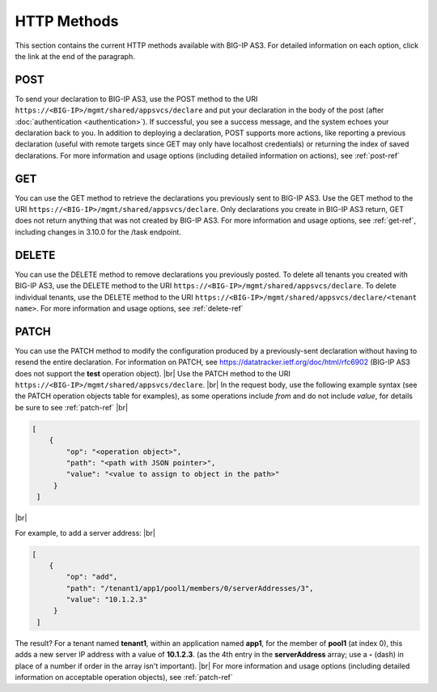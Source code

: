 .. _httpmethods:

HTTP Methods
------------
This section contains the current HTTP methods available with BIG-IP AS3. For detailed information on each option, click the link at the end of the paragraph.

POST
~~~~
To send your declaration to BIG-IP AS3, use the POST method to the URI
``https://<BIG-IP>/mgmt/shared/appsvcs/declare`` and put your declaration in the
body of the post (after :doc:`authentication <authentication>`).  If successful, you see a success message, and the system
echoes your declaration back to you.  In addition to deploying a declaration,
POST supports more actions, like reporting a previous declaration (useful with
remote targets since GET may only have localhost credentials) or returning the
index of saved declarations.  For more information and usage options (including detailed information on actions), see :ref:`post-ref`

GET
~~~
You can use the GET method to retrieve the declarations you previously sent to
BIG-IP AS3. Use the GET method to the URI
``https://<BIG-IP>/mgmt/shared/appsvcs/declare``.  Only declarations you create
in BIG-IP AS3 return, GET does not return anything that was not created by BIG-IP AS3.
For more information and usage options, see :ref:`get-ref`, including changes in 3.10.0 for the /task endpoint.

DELETE
~~~~~~
You can use the DELETE method to remove declarations you previously posted.  To
delete all tenants you created with BIG-IP AS3, use the DELETE method to the URI
``https://<BIG-IP>/mgmt/shared/appsvcs/declare``.  To delete individual tenants,
use the DELETE method to the URI
``https://<BIG-IP>/mgmt/shared/appsvcs/declare/<tenant name>``. For more
information and usage options, see :ref:`delete-ref`


PATCH
~~~~~
You can use the PATCH method to modify the configuration produced by a previously-sent declaration without having to resend the entire declaration.  For information on PATCH, see https://datatracker.ietf.org/doc/html/rfc6902 (BIG-IP AS3 does not support the **test** operation object).  |br|
Use the PATCH method to the URI ``https://<BIG-IP>/mgmt/shared/appsvcs/declare``.   |br| In the request body, use the following example syntax (see the PATCH operation objects table for examples), as some operations include *from* and do not include *value*, for details be sure to see :ref:`patch-ref` |br|  

.. code-block:: json

   [
       {
           "op": "<operation object>", 
           "path": "<path with JSON pointer>",
           "value": "<value to assign to object in the path>"
        }
    ] 

|br|

For example, to add a server address: |br|

.. code-block:: json

   [
       {
           "op": "add", 
           "path": "/tenant1/app1/pool1/members/0/serverAddresses/3",
           "value": "10.1.2.3"
        }
    ] 


The result?  For a tenant named **tenant1**, within an application named **app1**, for the member of **pool1** (at index 0), this adds a new server IP address with a value of **10.1.2.3**. (as the 4th entry in the **serverAddress** array; use a **-** (dash) in place of a number if order in the array isn't important). |br| 
For more information and usage options (including detailed information on acceptable operation objects), see :ref:`patch-ref`



.. |br| raw:: html
   
   <br />

